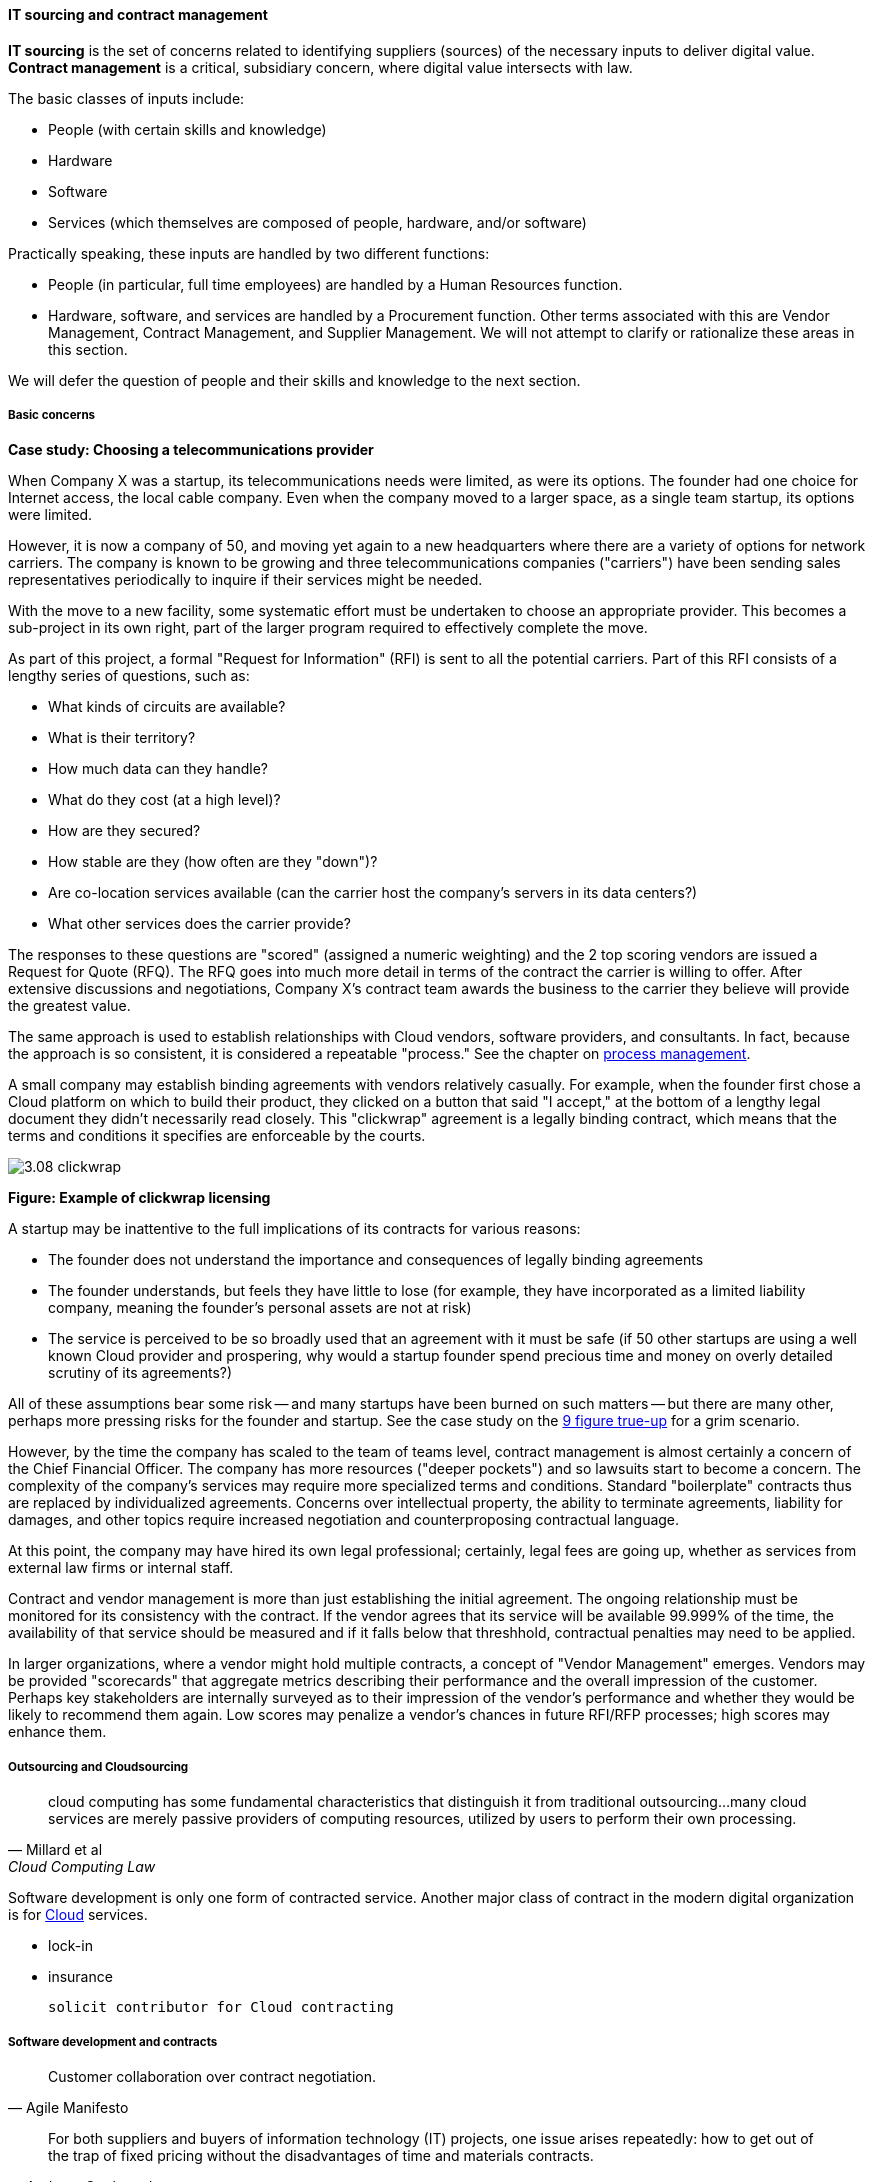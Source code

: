 anchor:sourcing[]
anchor:it-sourcing[]

==== IT sourcing and contract management
*IT sourcing* is the set of concerns related to identifying suppliers (sources) of the necessary inputs to deliver digital value. *Contract management* is a critical, subsidiary concern, where digital value intersects with law.

The basic classes of inputs include:

* People (with certain skills and knowledge)
* Hardware
* Software
* Services (which themselves are composed of people, hardware, and/or software)

Practically speaking, these inputs are handled by two different functions:

* People (in particular, full time employees) are handled by a Human Resources function.
* Hardware, software, and services are handled by a Procurement function. Other terms associated with this are Vendor Management, Contract Management, and Supplier Management. We will not attempt to clarify or rationalize these areas in this section.

We will defer the question of people and their skills and knowledge to the next section.

===== Basic concerns

****
*Case study: Choosing a telecommunications provider*

When Company X was a startup, its telecommunications needs were limited, as were its options. The founder had one choice for Internet access, the local cable company. Even when the company moved to a larger space, as a single team startup, its options were limited.

However, it is now a company of 50, and moving yet again to a new headquarters where there are a variety of options for network carriers. The company is known to be growing and three telecommunications companies ("carriers") have been sending sales representatives periodically to inquire if their services might be needed.

With the move to a new facility, some systematic effort must be undertaken to choose an appropriate provider. This becomes a sub-project in its own right, part of the larger program required to effectively complete the move.

As part of this project, a formal "Request for Information" (RFI) is sent to all the potential carriers. Part of this RFI consists of a lengthy series of questions, such as:

* What kinds of circuits are available?
* What is their territory?
* How much data can they handle?
* What do they cost (at a high level)?
* How are they secured?
* How stable are they (how often are they "down")?
* Are co-location services available (can the carrier host the company's servers in its data centers?)
* What other services does the carrier provide?

The responses to these questions are "scored" (assigned a numeric weighting) and the 2 top scoring vendors are issued a Request for Quote (RFQ). The RFQ goes into much more detail in terms of the contract the carrier is willing to offer. After extensive discussions and negotiations, Company X's contract team awards the business to the carrier they believe will provide the greatest value.

The same approach is used to establish relationships with Cloud vendors, software providers, and consultants. In fact, because the approach is so consistent, it is considered a repeatable "process." See the chapter on xref:chap-process-mgmt[process management].

****

A small company may establish binding agreements with vendors relatively casually. For example, when the founder first chose a Cloud platform on which to build their product, they clicked on a button that said "I accept," at the bottom of a lengthy legal document they didn't necessarily read closely. This "clickwrap" agreement is a legally binding contract, which means that the terms and conditions it specifies are enforceable by the courts.

image::images/3.08-clickwrap.png[]
*Figure: Example of clickwrap licensing*

A startup may be inattentive to the full implications of its contracts for various reasons:

* The founder does not understand the importance and consequences of legally binding agreements
* The founder understands, but feels they have little to lose (for example, they have incorporated as a limited liability company, meaning the founder's personal assets are not at risk)
* The service is perceived to be so broadly used that an agreement with it must be safe (if 50 other startups are using a well known Cloud provider and prospering, why would a startup founder spend precious time and money on overly detailed scrutiny of its agreements?)

All of these assumptions bear some risk -- and many startups have been burned on such matters -- but there are many other, perhaps more pressing risks for the founder and startup. See the case study on the xref:9-figure-true-up[9 figure true-up] for a grim scenario.

However, by the time the company has scaled to the team of teams level, contract management is almost certainly a concern of the Chief Financial Officer. The company has more resources ("deeper pockets") and so lawsuits start to become a concern. The complexity of the company's services may require more specialized terms and conditions. Standard "boilerplate" contracts thus are replaced by individualized agreements. Concerns over intellectual property, the ability to terminate agreements, liability for damages, and other topics require increased negotiation and counterproposing contractual language.

At this point, the company may have hired its own legal professional; certainly, legal fees are going up, whether as services from external law firms or internal staff.

Contract and vendor management is more than just establishing the initial agreement. The ongoing relationship must be monitored for its consistency with the contract. If the vendor agrees that its service will be available 99.999% of the time, the availability of that service should be measured and if it falls below that threshhold, contractual penalties may need to be applied.

In larger organizations, where a vendor might hold multiple contracts, a concept of "Vendor Management" emerges. Vendors may be provided "scorecards" that aggregate metrics describing their performance and the overall impression of the customer. Perhaps key stakeholders are internally surveyed as to their impression of the vendor's performance and whether they would be likely to recommend them again. Low scores may penalize a vendor's chances in future RFI/RFP processes; high scores may enhance them.

===== Outsourcing and Cloudsourcing
[quote, Millard et al, Cloud Computing Law]
cloud computing has some fundamental characteristics that distinguish it from traditional outsourcing...many cloud services are merely passive providers of computing resources, utilized by users to perform their own processing.

Software development is only one form of contracted service. Another major class of contract in the modern digital organization is for xref:cloud[Cloud] services.

 * lock-in
 * insurance

 solicit contributor for Cloud contracting

anchor:contract-mgmt[]

===== Software development and contracts

[quote, Agile Manifesto]
Customer collaboration over contract negotiation.

[quote, Andreas Opelt et al, Agile Contracts: Creating and Managing Successful Projects with Scrum]
For both suppliers and buyers of information technology (IT) projects, one issue arises repeatedly: how to get out of the trap of fixed pricing without the disadvantages of time and materials contracts.

[quote, Arbogast et  al, Agile Contracts Primer]
What do lawyers assume is the nature of software projects? First, it is common that they view it as similar to a construction project—relatively predictable—rather than the highly uncertain and variable research and development that it usually is. Second, that in the project (1) there is a long delay before something can be delivered that is well done, with (2) late and weak feedback, (3) long payment cycles, and (4) great problems for the customer if the project is stopped at any arbitrary point in time. *These assumptions are invalidated in agile development.*

Software is often developed and delivered per contractual terms. Contracts are legally binding agreements, typically developed with the assistance of lawyers. As noted in <<Arbogast2012>> (p.5),  "Legal professionals are trained to act, under legal duty, to
advance their client’s interests and protect them against all pitfalls, seen or unseen." The idea of "customer collaboration over contract negotiation" may strike them as the height of naivete. However, Agile and Lean influences have made substantial inroads in contracting approaches.

Arbogast et al. describe the general areas of contract concern:

* Risk, exposure, and liability
* Flexibility
* Clarity of obligations, expectations, and deliverables

They argue that "An agile-project contract may articulate the same limitations of liability (and related terms) as a traditional-project contract, but the agile contract will better support avoiding the very problems that a lawyer is worried about." (p. 12)

So, what is an agile contract?

There are two major classes of contracts:

* Time and materials
* Fixed price

In a *time and materials* contract, the contracting firm simply pays the provider until the work is done. This means that the risk of the project overrunning its schedule or budget resides primarily with the firm hiring out the work. While this can work, there is often a desire on the part of the firm to reduce this risk. If you are hiring someone because they claim they are experts, and can do the work better/cheaper/quicker than your own staff, it seems reasonable that they should be willing to shoulder some of the risk.

In a *fixed price* contract, the vendor providing the service will make a binding commitment that (for example) "we will get the software completely written in 9 months for $3 million." Penalties may be enforced if the software is late, and it's up to the vendor to control development costs. If the vendor does not understand the work correctly, they may lose money on the deal.

Reconciling Agile with fixed-price contracting approaches has been a challenging topic <<Opelt2013>>. The desire for control over a contractual relationship is historically one of the major drivers of xref:1.03.02-Agile-history[waterfall] approaches. However, since requirements cannot be known in advance, this is problematic.

When a contract is signed based on waterfall assumptions, the project management process of xref:change-control[change control] is typically used to govern any alterations to the scope of the effort. Each change order typically implies some increase in cost to the customer. Because of this, the perceived risk mitigation of a fixed price contract may become a false premise.

This problem has been understood for some time. Scott Ambler argued in 2005 that "It's time to abandon the idea that fixed bids reduce risk. Clients have far more control over a project with a variable, gated approach to funding in which working software is delivered on a regular basis" <<Ambler2005>>. Andreas Opelt states, "For agile IT projects it is therefore necessary to find an agreement that supports the balance between a fixed budget (maximum price range) and agile development (scope not yet defined in detail)..."

How is this done? Opelt and his co-authors further argue that the essential question revolves around the project "iron triangle":

* Scope
* Cost
* Deadline

The approach they recommend is determining which of these elements is the "fixed point" and which is estimated. In traditional waterfall projects, scope is fixed, while costs and deadline must be estimated (a problematic approach when xref:2.04.04-lean-product-dev[product development] is required.)

In Opelt's view, in Agile contracting, costs and deadline are fixed, while scope is "estimated" - understood to have some inevitable variability. "...you never know exactly what details will be needed at the start of a project. On the other hand, you do not always need everything that had originally been considered to be important" <<Opelt2013>>.

Their recommended approach supports the following benefits:

* Simplified adaptation to change
* Non-punitive changes in scope
* Reduced knowledge decay (large "batches" of requirements degrade in value over time)

This is achieved through:

* Defining the contract at the level of product or project vision (epics or high-level stories; see discussion of xref:2.0.4.03-scrum[Scrum]) - not detailed specification
* Developing high-level estimation
* Establishing agreement for sharing the risk of product development variability

This last point, which Opelt et al term "riskshare," is key. If the schedule or cost expand beyond the initial estimate, both the supplier and the customer pay, according to some agreed %, which they recommend be between 30%-70%. If the supplier proportion is too low, the contract becomes essentially time & materials. If the customer proportion is too low, the contract starts to resemble traditional fixed-price.

Incremental checkpoints are also essential; for example, the supplier/customer interactions should be high bandwidth for the first few sprints, while culture and expectations are being established and the project is developing a rhythm.

Finally, the ability for either party to exit gracefully and with minimum penalty is needed. If the initiative is testing market response (ala xref:lean-startup[Lean Startup])
and the product hypothesis is falsified, there is little point to continuing the work from the customer's point of view. AND, if the product vision turns out to be far more work than either party estimated, the supplier should be able to walk away  (or at least insist on comprehensive re-negotiation.)

These ideas are a departure from traditional contract management. As Opelt asks, "How can you sign a contract from which one party can exit at any time?" Recall however that (if Agile principles are applied) the customer is receiving working software continuously through the engagement (e.g. after every sprint).

In conclusion, as Arbogast et al argue, "Contracts that promote or mandate
sequential life cycle development increase project risk... an agile approach
... reduces risk because it limits both the scope of the deliverable and extent of the payment [and] allows for inevitable change" <<Arbogast2012>> (p.13).


 Agile 2016 concepts
 "iterative contracts"
 "fixed profit contract"
 "don't want to share margins" problem - offer sprints @ discount

===== Software licensing

As software and digital services are increasingly used by firms large and small, the contractual rights of usage become more and more critical.

We mentioned a "clickwrap" licensing agreement above. Software licensing in general is a large and detailed topic, one presenting substantial financial risk to the unwary firm, especially when Cloud and virtualization are concerned.

anchor:9-figure-true-up[]
****
*Case study: The 9-figure "true-up"*
A large enterprise had a long relationship with a major software vendor, who provided a critical software product used widely for many purposes across the enterprise.

The price for this product was set based on the power of the computer running it. A license would cost less for computer with 4 cores and 1 gigabyte of RAM, than it would for a computer with 16 cores and 8 gigabytes of RAM. The largest computers required the most expensive licenses.

As described previously, the goal of xref:virtualization[virtualization] is to use one powerful physical computer to consolidate more lightly-loaded computers as "virtual machines." This can provide significant savings.

Over the course of 3 years, the enterprise described here virtualized about 5,000 formerly physical computers, each of which had been running the vendor's software.

However, a deadly wrinkle emerged in the software vendor's licensing terms. The formerly physical computers were in general smaller machines. The new virtual farms were clusters of 16 of the most powerful computers available on the market. The vendor held that EACH of the 5,000 instances of its software running in the virtual machines was liable for the FULL licensing fee applicable to the most powerful machine!

Even though each of the 5,000 virtual machines could not possibly have been using the full capacity of the virtual farm, the vendor insisted (and was upheld) that the contract did not account for that, and there was no way of knowing whether any given VM had been using the full capacity of the farm at some point.

The dispute escalated to the CEOs of each company, but the vendor held firm. The enterprise was obliged to pay a "true-up" charge of over $100 million (9 figures).

This is not an isolated instance. Major software vendors have earned billions in such charges and continue to audit aggressively for these kinds of scenarios. This is why contracts and licenses should never be taken lightly. Even startups could be vulnerable, if licensed commercial software is used in un-authorized ways in a Cloud environment, for example.

 Steve Russman quote

****

Software licensing is a subset of Software Asset Management, which is itself a subset of IT Asset Management, discussed in more depth in the material on xref:chap-process-mgmt[process management] and xref:IT-lifecycles[IT lifecycles].

 FOSS licensing... risks etc ... solicit contribution
 Bente mentions Linux and Hibernate issues that almost killed them - was Linux part of SCO thing?
 Cross-reference to risk mgmt section, also bring in package mgmt. You have been doing it, right???
 FOSS as IT performance factor, see Forsgren/Humble https://www.youtube.com/watch?v=cJVUtbSmXaM

anchor:industry-analysts[]

===== The role of industry analysts
When a company is faced by a sourcing question of any kind, one initial reaction is to research the market alternatives. But research is time consuming and markets are large and complex. Therefore, the role of industry or market analyst has developed.

In the financial media, one often hears from "industry analysts" who are concerned with whether a company is a good investment in the stock market. While there is some overlap, the industry analysts we are concerned with here are more focused on advising prospective customers of a given market's offerings.

Because sourcing and contracting is an infrequent activity, especially for smaller companies, it is valuable to have such services. Because they are researching a market and talking to vendors and customers on a regular basis, analysts can be helpful to companies in the purchasing process.

However, analysts take money from the vendors they are covering as well, leading to occasional charges of conflict of interest [cite]. How does this work? There are a couple of ways.

First, the analyst firm engages in objective research of a given market segment. They do this by developing a common set of criteria for who gets included, and a detailed set of questions to assess their capabilities.

For example, an analyst firm might define a market segment of "Cloud Infrastructure as a Service" vendors. Only vendors supporting the basic NIST guidelines for Infrastructure as a Service are invited. Then, the analyst might ask, "Do you support Software Defined Networking, e.g. Network Function Virtualization" as a question. Companies that answer "yes" will be given a higher score than companies that answer "no." The number of questions on a major research report might be as high as 300 or even higher.

Once the report is completed and the vendors are ranked (analyst firms typically use a two-dimensional ranking, such as the Gartner Magic Quadrant), it is made available to end users for a fee. Fees for such research might range from $500 to $5000 or more, depending on how specialized the topic, how difficult the research, and the ability to pay of prospective customers.

 get permission to use an MQ or similar

NOTE: Large companies, e.g. those in the Fortune 500, typically would purchase an "enterprise agreement", often defined as a named "seat" for an individual, who can then access entire categories of research.

Customers may have further questions for the analyst who wrote the research. They may be entitled to some portion of analyst time as part of their license, or they may pay extra for this privilege.

Beyond selling the research to potential customers of a market, the analyst firm has a complex relationship with the vendors they are covering. In our example of a major market research report, the analyst firm's sales team also reaches out the vendors who were covered. The conversation goes something like this:

"Greetings. You did very well in our recent research report. Would you like to be able to give it away to prospective customers, with your success highlighted? If so, you can sponsor the report for $50,000."

Because the analyst report is seen as having some independence, it can be an attractive marketing tool for the vendor, who will often pay (after some negotiating) for the sponsorship. In fact, vendors have so many opportunities along these lines they often find it necessary to establish a function known as "Analyst Relations" to manage all of them.

anchor:SIAM[]

 ===== Digital sourcing and SIAM
 SIAM: Supplier integration and management
 ask Finister
